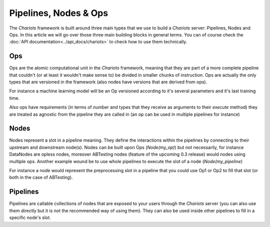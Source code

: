 Pipelines, Nodes & Ops
======================

The `Chariots` framework is built around three main types that we use to build a `Chariots` server: Pipelines, Nodes and
Ops. In this article we will go over those three main building blocks in general terms. You can of course check the
:doc:`API documentation<../api_docs/chariots>` to check how to use them technically.

Ops
---

Ops are the atomic computational unit in the `Chariots` framework, meaning that they are part of a more complete
pipeline that couldn't (or at least it wouldn't make sense to) be divided in smaller chunks of instruction. Ops are
actually the only types that are versioned in the framework (also nodes have versions that are derived from ops).

For instance a machine learning model will be an Op versioned according to it's several parameters and it's last
training time.

Also ops have requirements (in terms of number and types that they receive as arguments to their `execute` method) they
are treated as agnostic from the pipeline they are called in (an op can be used in multiple pipelines for instance)

Nodes
-----

Nodes represent a slot in a pipeline meaning. They define the interactions within the pipelines by connecting to their
upstream and downstream node(s). Nodes can be built upon Ops (`Node(my_op)`) but not necessarily, for instance DataNodes
are opless nodes, moreover ABTesting nodes (feature of the upcoming 0.3 release) would nodes using multiple ops. Another
example wound be to use whole pipelines to execute the slot of a node (`Node(my_pipeline`)

For instance a node would represent the preprocessing slot in a pipeline that you could use Op1 or Op2 to fill that slot
(or both in the case of ABTesting).

Pipelines
---------

Pipelines are callable collections of nodes that are exposed to your users through the `Chariots` server (you can also
use them directly but it is not the recommended way of using them). They can also be used inside other pipelines to fill
in a specific node's slot.